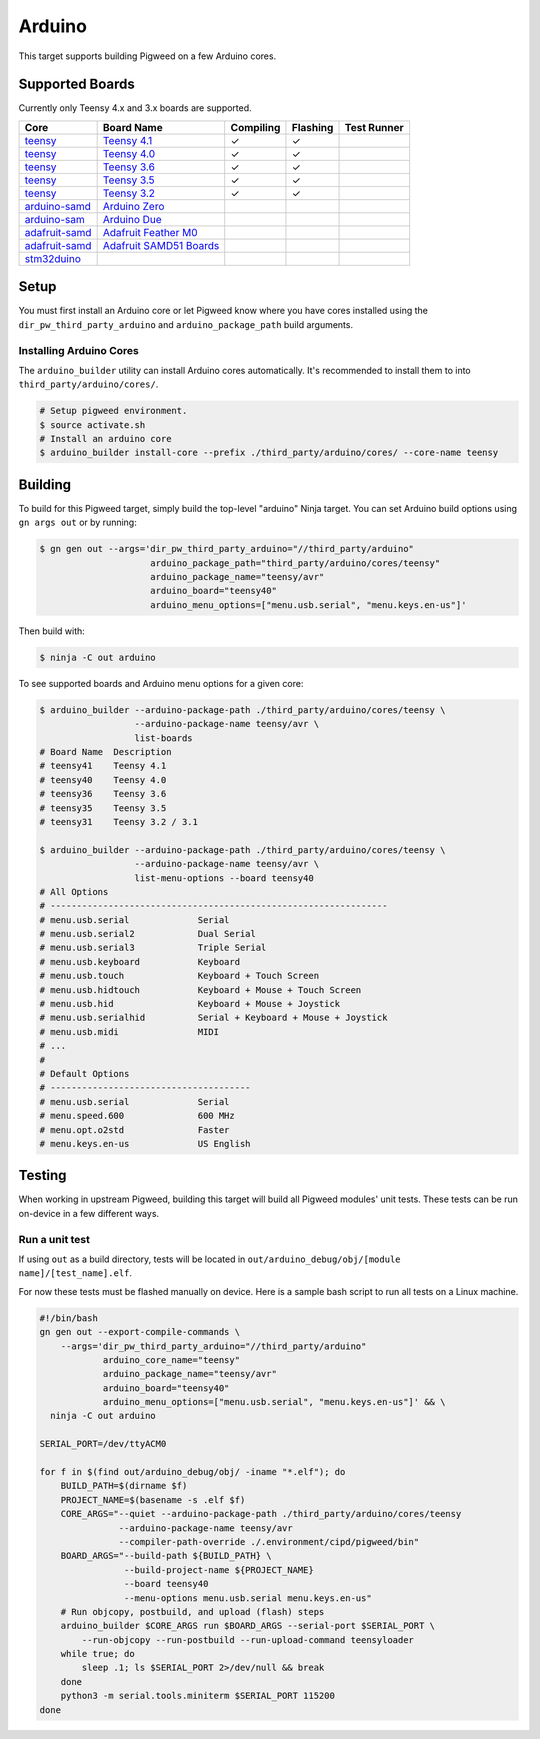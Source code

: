 .. _target-arduino:

-------
Arduino
-------

This target supports building Pigweed on a few Arduino cores.

.. seealso::
   There are a few caveats when running Pigweed on top of the Arduino API. See
   :ref:`module-pw_arduino_build` for details.

Supported Boards
================

Currently only Teensy 4.x and 3.x boards are supported.

+------------------------------------------------------------------+-------------------------------------------------------------------+-----------+----------+-------------+
| Core                                                             | Board Name                                                        | Compiling | Flashing | Test Runner |
+==================================================================+===================================================================+===========+==========+=============+
| `teensy <https://www.pjrc.com/teensy/td_download.html>`_         | `Teensy 4.1 <https://www.pjrc.com/store/teensy41.html>`_          | ✓         | ✓        |             |
+------------------------------------------------------------------+-------------------------------------------------------------------+-----------+----------+-------------+
| `teensy <https://www.pjrc.com/teensy/td_download.html>`_         | `Teensy 4.0 <https://www.pjrc.com/store/teensy40.html>`_          | ✓         | ✓        |             |
+------------------------------------------------------------------+-------------------------------------------------------------------+-----------+----------+-------------+
| `teensy <https://www.pjrc.com/teensy/td_download.html>`_         | `Teensy 3.6 <https://www.pjrc.com/store/teensy36.html>`_          | ✓         | ✓        |             |
+------------------------------------------------------------------+-------------------------------------------------------------------+-----------+----------+-------------+
| `teensy <https://www.pjrc.com/teensy/td_download.html>`_         | `Teensy 3.5 <https://www.pjrc.com/store/teensy35.html>`_          | ✓         | ✓        |             |
+------------------------------------------------------------------+-------------------------------------------------------------------+-----------+----------+-------------+
| `teensy <https://www.pjrc.com/teensy/td_download.html>`_         | `Teensy 3.2 <https://www.pjrc.com/store/teensy32.html>`_          | ✓         | ✓        |             |
+------------------------------------------------------------------+-------------------------------------------------------------------+-----------+----------+-------------+
| `arduino-samd <https://github.com/arduino/ArduinoCore-samd>`_    | `Arduino Zero <https://store.arduino.cc/usa/arduino-zero>`_       |           |          |             |
+------------------------------------------------------------------+-------------------------------------------------------------------+-----------+----------+-------------+
| `arduino-sam <https://github.com/arduino/ArduinoCore-sam>`_      | `Arduino Due <https://store.arduino.cc/usa/due>`_                 |           |          |             |
+------------------------------------------------------------------+-------------------------------------------------------------------+-----------+----------+-------------+
| `adafruit-samd <https://github.com/adafruit/ArduinoCore-samd>`_  | `Adafruit Feather M0 <https://www.adafruit.com/?q=feather+m0>`_   |           |          |             |
+------------------------------------------------------------------+-------------------------------------------------------------------+-----------+----------+-------------+
| `adafruit-samd <https://github.com/adafruit/ArduinoCore-samd>`_  | `Adafruit SAMD51 Boards <https://www.adafruit.com/category/952>`_ |           |          |             |
+------------------------------------------------------------------+-------------------------------------------------------------------+-----------+----------+-------------+
| `stm32duino <https://github.com/stm32duino/Arduino_Core_STM32>`_ |                                                                   |           |          |             |
+------------------------------------------------------------------+-------------------------------------------------------------------+-----------+----------+-------------+

Setup
=====

You must first install an Arduino core or let Pigweed know where you have cores
installed using the ``dir_pw_third_party_arduino`` and ``arduino_package_path``
build arguments.

Installing Arduino Cores
------------------------

The ``arduino_builder`` utility can install Arduino cores automatically. It's
recommended to install them to into ``third_party/arduino/cores/``.

.. code:: sh

  # Setup pigweed environment.
  $ source activate.sh
  # Install an arduino core
  $ arduino_builder install-core --prefix ./third_party/arduino/cores/ --core-name teensy

Building
========
To build for this Pigweed target, simply build the top-level "arduino" Ninja
target. You can set Arduino build options using ``gn args out`` or by running:

.. code:: sh

  $ gn gen out --args='dir_pw_third_party_arduino="//third_party/arduino"
                       arduino_package_path="third_party/arduino/cores/teensy"
                       arduino_package_name="teensy/avr"
                       arduino_board="teensy40"
                       arduino_menu_options=["menu.usb.serial", "menu.keys.en-us"]'

Then build with:

.. code:: sh

  $ ninja -C out arduino

To see supported boards and Arduino menu options for a given core:

.. code:: sh

  $ arduino_builder --arduino-package-path ./third_party/arduino/cores/teensy \
                    --arduino-package-name teensy/avr \
                    list-boards
  # Board Name  Description
  # teensy41    Teensy 4.1
  # teensy40    Teensy 4.0
  # teensy36    Teensy 3.6
  # teensy35    Teensy 3.5
  # teensy31    Teensy 3.2 / 3.1

  $ arduino_builder --arduino-package-path ./third_party/arduino/cores/teensy \
                    --arduino-package-name teensy/avr \
                    list-menu-options --board teensy40
  # All Options
  # ----------------------------------------------------------------
  # menu.usb.serial             Serial
  # menu.usb.serial2            Dual Serial
  # menu.usb.serial3            Triple Serial
  # menu.usb.keyboard           Keyboard
  # menu.usb.touch              Keyboard + Touch Screen
  # menu.usb.hidtouch           Keyboard + Mouse + Touch Screen
  # menu.usb.hid                Keyboard + Mouse + Joystick
  # menu.usb.serialhid          Serial + Keyboard + Mouse + Joystick
  # menu.usb.midi               MIDI
  # ...
  #
  # Default Options
  # --------------------------------------
  # menu.usb.serial             Serial
  # menu.speed.600              600 MHz
  # menu.opt.o2std              Faster
  # menu.keys.en-us             US English

Testing
=======
When working in upstream Pigweed, building this target will build all Pigweed
modules' unit tests.  These tests can be run on-device in a few different ways.

Run a unit test
---------------
If using ``out`` as a build directory, tests will be located in
``out/arduino_debug/obj/[module name]/[test_name].elf``.

For now these tests must be flashed manually on device. Here is a sample bash
script to run all tests on a Linux machine.

.. code:: sh

  #!/bin/bash
  gn gen out --export-compile-commands \
      --args='dir_pw_third_party_arduino="//third_party/arduino"
              arduino_core_name="teensy"
              arduino_package_name="teensy/avr"
              arduino_board="teensy40"
              arduino_menu_options=["menu.usb.serial", "menu.keys.en-us"]' && \
    ninja -C out arduino

  SERIAL_PORT=/dev/ttyACM0

  for f in $(find out/arduino_debug/obj/ -iname "*.elf"); do
      BUILD_PATH=$(dirname $f)
      PROJECT_NAME=$(basename -s .elf $f)
      CORE_ARGS="--quiet --arduino-package-path ./third_party/arduino/cores/teensy
                 --arduino-package-name teensy/avr
                 --compiler-path-override ./.environment/cipd/pigweed/bin"
      BOARD_ARGS="--build-path ${BUILD_PATH} \
                  --build-project-name ${PROJECT_NAME}
                  --board teensy40
                  --menu-options menu.usb.serial menu.keys.en-us"
      # Run objcopy, postbuild, and upload (flash) steps
      arduino_builder $CORE_ARGS run $BOARD_ARGS --serial-port $SERIAL_PORT \
          --run-objcopy --run-postbuild --run-upload-command teensyloader
      while true; do
          sleep .1; ls $SERIAL_PORT 2>/dev/null && break
      done
      python3 -m serial.tools.miniterm $SERIAL_PORT 115200
  done
